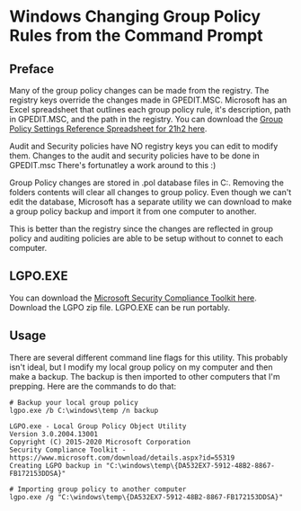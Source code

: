 * Windows Changing Group Policy Rules from the Command Prompt
** Preface
Many of the group policy changes can be made from the registry.
The registry keys override the changes made in GPEDIT.MSC.
Microsoft has an Excel spreadsheet that outlines each group policy rule, it's description, path in GPEDIT.MSC, and the path in the registry.
You can download the [[https://www.microsoft.com/en-us/download/details.aspx?id=103668][Group Policy Settings Reference Spreadsheet for 21h2 here]].

Audit and Security policies have NO registry keys you can edit to modify them.
Changes to the audit and security policies have to be done in GPEDIT.msc
There's fortunatley a work around to this :)

Group Policy changes are stored in .pol database files in C:\Windows\System32\GroupPolicy.
Removing the folders contents will clear all changes to group policy.
Even though we can't edit the database, Microsoft has a separate utility we can download to make a group policy backup and import it from one computer to another.

This is better than the registry since the changes are reflected in group policy and auditing policies are able to be setup without to connet to each computer.

** LGPO.EXE
You can download the [[https://www.microsoft.com/en-us/download/details.aspx?id=55319][Microsoft Security Compliance Toolkit here]].
Download the LGPO zip file.
LGPO.EXE can be run portably.

** Usage
There are several different command line flags for this utility.
This probably isn't ideal, but I modify my local group policy on my computer and then make a backup.
The backup is then imported to other computers that I'm prepping.
Here are the commands to do that:

#+begin_src shell
# Backup your local group policy
lgpo.exe /b C:\windows\temp /n backup

LGPO.exe - Local Group Policy Object Utility
Version 3.0.2004.13001
Copyright (C) 2015-2020 Microsoft Corporation
Security Compliance Toolkit - https://www.microsoft.com/download/details.aspx?id=55319
Creating LGPO backup in "C:\windows\temp\{DA532EX7-5912-48B2-8867-FB172153DDSA}"

# Importing group policy to another computer
lgpo.exe /g "C:\windows\temp\{DA532EX7-5912-48B2-8867-FB172153DDSA}"
#+end_src 
